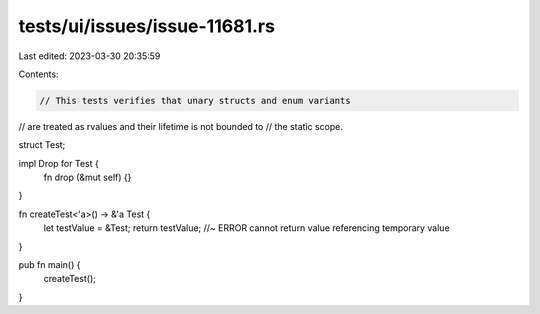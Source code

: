 tests/ui/issues/issue-11681.rs
==============================

Last edited: 2023-03-30 20:35:59

Contents:

.. code-block:: rs

    // This tests verifies that unary structs and enum variants
// are treated as rvalues and their lifetime is not bounded to
// the static scope.

struct Test;

impl Drop for Test {
    fn drop (&mut self) {}
}

fn createTest<'a>() -> &'a Test {
  let testValue = &Test;
  return testValue; //~ ERROR cannot return value referencing temporary value
}


pub fn main() {
    createTest();
}


